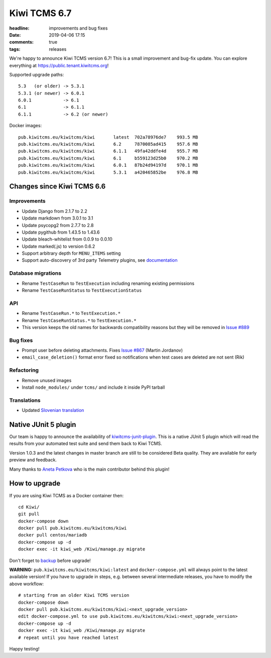 Kiwi TCMS 6.7
#############

:headline: improvements and bug fixes
:date: 2019-04-06 17:15
:comments: true
:tags: releases

We're happy to announce Kiwi TCMS version 6.7!
This is a small improvement and bug-fix update.
You can explore everything at
`https://public.tenant.kiwitcms.org <https://public.tenant.kiwitcms.org/login/github-app/>`_!

Supported upgrade paths::

    5.3   (or older) -> 5.3.1
    5.3.1 (or newer) -> 6.0.1
    6.0.1            -> 6.1
    6.1              -> 6.1.1
    6.1.1            -> 6.2 (or newer)

Docker images::

    pub.kiwitcms.eu/kiwitcms/kiwi       latest  702a78976de7    993.5 MB
    pub.kiwitcms.eu/kiwitcms/kiwi       6.2     7870085ad415    957.6 MB
    pub.kiwitcms.eu/kiwitcms/kiwi       6.1.1   49fa42ddfe4d    955.7 MB
    pub.kiwitcms.eu/kiwitcms/kiwi       6.1     b559123d25b0    970.2 MB
    pub.kiwitcms.eu/kiwitcms/kiwi       6.0.1   87b24d94197d    970.1 MB
    pub.kiwitcms.eu/kiwitcms/kiwi       5.3.1   a420465852be    976.8 MB


Changes since Kiwi TCMS 6.6
---------------------------

Improvements
~~~~~~~~~~~~

- Update Django from 2.1.7 to 2.2
- Update markdown from 3.0.1 to 3.1
- Update psycopg2 from 2.7.7 to 2.8
- Update pygithub from 1.43.5 to 1.43.6
- Update bleach-whitelist from 0.0.9 to 0.0.10
- Update marked(.js) to version 0.6.2
- Support arbitrary depth for ``MENU_ITEMS`` setting
- Support auto-discovery of 3rd party Telemetry plugins, see
  `documentation <https://kiwitcms.readthedocs.io/en/latest/telemetry/index.html>`_


Database migrations
~~~~~~~~~~~~~~~~~~~

- Rename ``TestCaseRun`` to ``TestExecution`` including renaming existing
  permissions
- Rename ``TestCaseRunStatus`` to ``TestExecutionStatus``


API
~~~

- Rename ``TestCaseRun.*`` to ``TestExecution.*``
- Rename ``TestCaseRunStatus.*`` to ``TestExecution.*``
- This version keeps the old names for backwards compatibility reasons but they
  will be removed in
  `Issue #889 <https://github.com/kiwitcms/Kiwi/issues/889>`_


Bug fixes
~~~~~~~~~

- Prompt user before deleting attachments. Fixes
  `Issue #867 <https://github.com/kiwitcms/Kiwi/issues/867>`_ (Martin Jordanov)
- ``email_case_deletion()`` format error fixed so notifications when
  test cases are deleted are not sent (Rik)


Refactoring
~~~~~~~~~~~

- Remove unused images
- Install ``node_modules/`` under ``tcms/`` and include it inside PyPI tarball


Translations
~~~~~~~~~~~~

- Updated `Slovenian translation <https://crowdin.com/project/kiwitcms/sl#>`_


Native JUnit 5 plugin
---------------------

Our team is happy to announce the availability of
`kiwitcms-junit-plugin <https://github.com/kiwitcms/junit-plugin/>`_.
This is a native JUnit 5 plugin which will read the results from your
automated test suite and send them back to Kiwi TCMS.

Version 1.0.3 and the latest changes in master branch are still to be considered
Beta quality. They are available for early preview and feedback.

Many thanks to `Aneta Petkova <https://github.com/apetkova>`_ who is the
main contributor behind this plugin!


How to upgrade
---------------

If you are using Kiwi TCMS as a Docker container then::

    cd Kiwi/
    git pull
    docker-compose down
    docker pull pub.kiwitcms.eu/kiwitcms/kiwi
    docker pull centos/mariadb
    docker-compose up -d
    docker exec -it kiwi_web /Kiwi/manage.py migrate

Don't forget to `backup <{filename}2018-07-30-docker-backup.markdown>`_
before upgrade!

**WARNING:** ``pub.kiwitcms.eu/kiwitcms/kiwi:latest`` and ``docker-compose.yml`` will
always point to the latest available version! If you have to upgrade in steps,
e.g. between several intermediate releases, you have to modify the above workflow::

    # starting from an older Kiwi TCMS version
    docker-compose down
    docker pull pub.kiwitcms.eu/kiwitcms/kiwi:<next_upgrade_version>
    edit docker-compose.yml to use pub.kiwitcms.eu/kiwitcms/kiwi:<next_upgrade_version>
    docker-compose up -d
    docker exec -it kiwi_web /Kiwi/manage.py migrate
    # repeat until you have reached latest

Happy testing!
